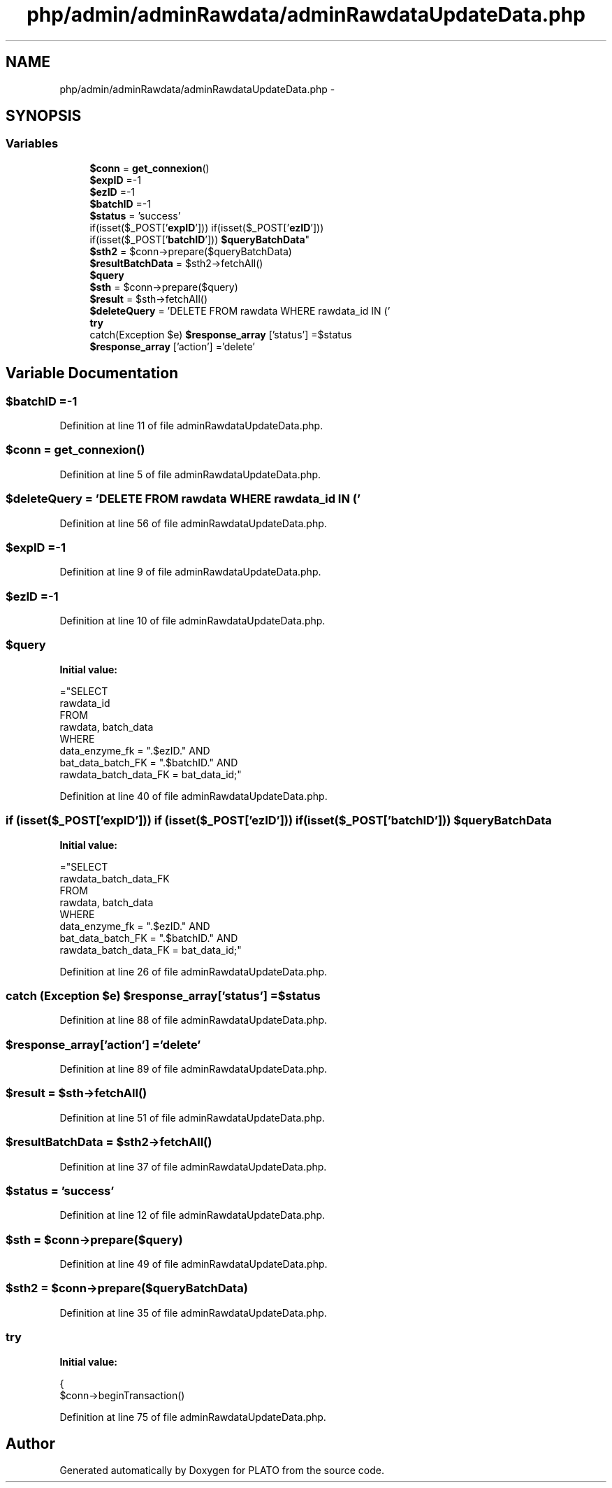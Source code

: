 .TH "php/admin/adminRawdata/adminRawdataUpdateData.php" 3 "Wed Nov 30 2016" "Version V2.0" "PLATO" \" -*- nroff -*-
.ad l
.nh
.SH NAME
php/admin/adminRawdata/adminRawdataUpdateData.php \- 
.SH SYNOPSIS
.br
.PP
.SS "Variables"

.in +1c
.ti -1c
.RI "\fB$conn\fP = \fBget_connexion\fP()"
.br
.ti -1c
.RI "\fB$expID\fP =-1"
.br
.ti -1c
.RI "\fB$ezID\fP =-1"
.br
.ti -1c
.RI "\fB$batchID\fP =-1"
.br
.ti -1c
.RI "\fB$status\fP = 'success'"
.br
.ti -1c
.RI "if(isset($_POST['\fBexpID\fP'])) if(isset($_POST['\fBezID\fP'])) 
.br
if(isset($_POST['\fBbatchID\fP'])) \fB$queryBatchData\fP"
.br
.ti -1c
.RI "\fB$sth2\fP = $conn->prepare($queryBatchData)"
.br
.ti -1c
.RI "\fB$resultBatchData\fP = $sth2->fetchAll()"
.br
.ti -1c
.RI "\fB$query\fP"
.br
.ti -1c
.RI "\fB$sth\fP = $conn->prepare($query)"
.br
.ti -1c
.RI "\fB$result\fP = $sth->fetchAll()"
.br
.ti -1c
.RI "\fB$deleteQuery\fP = 'DELETE FROM rawdata WHERE rawdata_id IN ('"
.br
.ti -1c
.RI "\fBtry\fP"
.br
.ti -1c
.RI "catch(Exception $e) \fB$response_array\fP ['status'] =$status"
.br
.ti -1c
.RI "\fB$response_array\fP ['action'] ='delete'"
.br
.in -1c
.SH "Variable Documentation"
.PP 
.SS "$\fBbatchID\fP =-1"

.PP
Definition at line 11 of file adminRawdataUpdateData\&.php\&.
.SS "$conn = \fBget_connexion\fP()"

.PP
Definition at line 5 of file adminRawdataUpdateData\&.php\&.
.SS "$deleteQuery = 'DELETE FROM rawdata WHERE rawdata_id IN ('"

.PP
Definition at line 56 of file adminRawdataUpdateData\&.php\&.
.SS "$\fBexpID\fP =-1"

.PP
Definition at line 9 of file adminRawdataUpdateData\&.php\&.
.SS "$\fBezID\fP =-1"

.PP
Definition at line 10 of file adminRawdataUpdateData\&.php\&.
.SS "$query"
\fBInitial value:\fP
.PP
.nf
="SELECT 
        rawdata_id 
    FROM
        rawdata, batch_data 
    WHERE
        data_enzyme_fk = "\&.$ezID\&." AND
        bat_data_batch_FK = "\&.$batchID\&." AND
        rawdata_batch_data_FK = bat_data_id;"
.fi
.PP
Definition at line 40 of file adminRawdataUpdateData\&.php\&.
.SS "if (isset($_POST['\fBexpID\fP'])) if (isset($_POST['\fBezID\fP'])) if (isset($_POST['\fBbatchID\fP'])) $queryBatchData"
\fBInitial value:\fP
.PP
.nf
="SELECT 
        rawdata_batch_data_FK
    FROM
        rawdata, batch_data 
    WHERE
        data_enzyme_fk = "\&.$ezID\&." AND
        bat_data_batch_FK = "\&.$batchID\&." AND
        rawdata_batch_data_FK = bat_data_id;"
.fi
.PP
Definition at line 26 of file adminRawdataUpdateData\&.php\&.
.SS "catch (Exception $e) $response_array['status'] =$status"

.PP
Definition at line 88 of file adminRawdataUpdateData\&.php\&.
.SS "$response_array['action'] ='delete'"

.PP
Definition at line 89 of file adminRawdataUpdateData\&.php\&.
.SS "$result = $sth->fetchAll()"

.PP
Definition at line 51 of file adminRawdataUpdateData\&.php\&.
.SS "$resultBatchData = $sth2->fetchAll()"

.PP
Definition at line 37 of file adminRawdataUpdateData\&.php\&.
.SS "$status = 'success'"

.PP
Definition at line 12 of file adminRawdataUpdateData\&.php\&.
.SS "$sth = $conn->prepare($query)"

.PP
Definition at line 49 of file adminRawdataUpdateData\&.php\&.
.SS "$sth2 = $conn->prepare($queryBatchData)"

.PP
Definition at line 35 of file adminRawdataUpdateData\&.php\&.
.SS "try"
\fBInitial value:\fP
.PP
.nf
{
        $conn->beginTransaction()
.fi
.PP
Definition at line 75 of file adminRawdataUpdateData\&.php\&.
.SH "Author"
.PP 
Generated automatically by Doxygen for PLATO from the source code\&.
